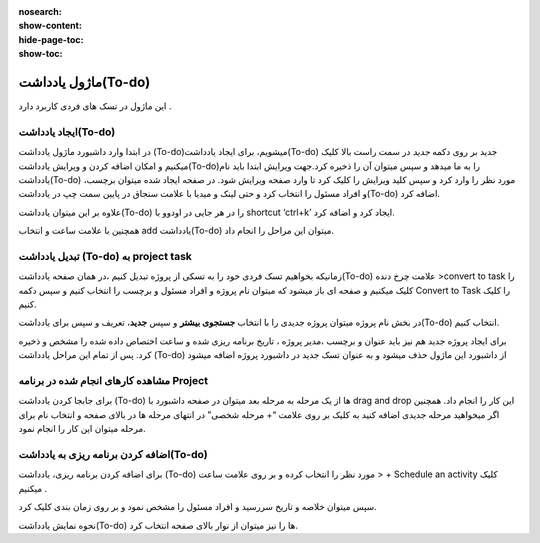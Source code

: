 :nosearch:
:show-content:
:hide-page-toc:
:show-toc:

===============
ماژول یادداشت(To-do)
===============

این ماژول در تسک های فردی کاربرد دارد .

ایجاد یادداشت(To-do) 
---------------------

در ابتدا وارد داشبورد ماژول یادداشت (To-do)میشویم، برای ایجاد یادداشت(To-do) جدید بر روی دکمه *جدید* در سمت راست بالا کلیک میکنیم و امکان اضافه کردن و ویرایش یادداشت(To-do)را به ما میدهد و سپس میتوان آن را ذخیره کرد.جهت ویرایش ابتدا باید نام یادداشت(To-do) مورد نظر را وارد کرد و سپس کلید ویرایش را کلیک کرد تا وارد صفحه ویرایش شود.
در صفحه ایجاد شده میتوان برچسب، و افراد مسئول را انتخاب کرد و حتی لینک و میدیا با علامت سنجاق در پایین سمت چپ در یادداشت(To-do) اضافه کرد.

.. image:: ./img/Todo3.png
    :alt: وبسایت
    :align: center

.. image:: ./img/Todo1.png
    :alt: وبسایت
    :align: center

علاوه بر این میتوان یادداشت(To-do) را در هر جایی در اودوو با shortcut ‘ctrl+k’ ایجاد کرد و اضافه کرد.
 
.. image:: ./img/Todo2.png
    :alt: وبسایت
    :align: center

همچنین با علامت ساعت و انتخاب add یادداشت(To-do)  میتوان این مراحل را انجام داد.

.. image:: ./img/Todo4.png
    :alt: وبسایت
    :align: center


تبدیل یادداشت (To-do) به project task
-------------------------

زمانیکه بخواهیم تسک فردی خود را به تسکی از پروژه تبدیل کنیم ،در همان صفحه یادداشت(To-do)  علامت چرخ دنده >convert to task را کلیک میکنیم و صفحه ای باز میشود که میتوان نام پروژه و افراد مسئول و برچسب را انتخاب کنیم و سپس دکمه Convert to Task را کلیک کنیم.

.. image:: ./img/Todo8.png
    :alt: وبسایت
    :align: center

در بخش نام پروژه میتوان پروژه جدیدی را با انتخاب **جستجوی بیشتر** و سپس **جدید**، تعریف و سپس برای یادداشت(To-do) انتخاب کنیم.

.. image:: ./img/Todo11.png
    :alt: وبسایت
    :align: center

.. image:: ./img/Todo12.png
    :alt: وبسایت
    :align: center

برای ایجاد پروژه جدید هم نیز باید عنوان و برچسب ،مدیر پروژه ، تاریخ برنامه ریزی شده و ساعت اختصاص داده شده را مشخص و ذخیره کرد.
پس از تمام این مراحل یادداشت (To-do) از داشبورد این ماژول حذف میشود و به عنوان تسک جدید در داشبورد پروژه اضافه میشود

.. image:: ./img/Todo13.png
    :alt: وبسایت
    :align: center

مشاهده کارهای انجام شده در برنامه Project
----------------------

برای جابجا کردن یادداشت (To-do) ها از یک مرحله به مرحله بعد میتوان در صفحه داشبورد با drag and drop این کار را انجام داد. همچنین اگر میخواهید مرحله جدیدی اضافه کنید به کلیک بر روی علامت “+ مرحله شخصی” در انتهای مرحله ها در بالای صفحه و انتخاب نام برای مرحله میتوان این کار را انجام نمود.

.. image:: ./img/Todo5.png
    :alt: وبسایت
    :align: center

.. image:: ./img/Todo6.png
    :alt: وبسایت
    :align: center

اضافه کردن برنامه ریزی به یادداشت(To-do)
---------------------

برای اضافه کردن برنامه ریزی، یادداشت (To-do) مورد نظر را انتخاب کرده و بر روی علامت ساعت > + Schedule an activity  کلیک میکنیم .

.. image:: ./img/Todo7.png
    :alt: وبسایت
    :align: center

سپس میتوان خلاصه و تاریخ سررسید و افراد مسئول را مشخص نمود و بر روی زمان بندی کلیک کرد.

.. image:: ./img/Todo8.png
    :alt: وبسایت
    :align: center

.. image:: ./img/Todo9.png
    :alt: وبسایت
    :align: center

نحوه نمایش یادداشت(To-do) ها را  نیز میتوان از نوار بالای صفحه انتخاب کرد.